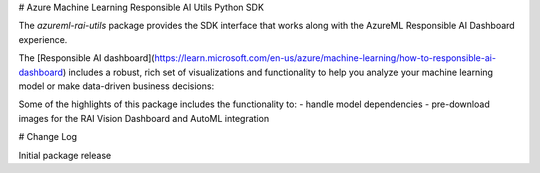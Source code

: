 # Azure Machine Learning Responsible AI Utils Python SDK

The `azureml-rai-utils` package provides the SDK interface that works along with the AzureML Responsible AI Dashboard experience.

The [Responsible AI dashboard](https://learn.microsoft.com/en-us/azure/machine-learning/how-to-responsible-ai-dashboard) includes a robust, rich set of visualizations and functionality to help you analyze your machine learning model or make data-driven business decisions:

Some of the highlights of this package includes the functionality to:
- handle model dependencies
- pre-download images for the RAI Vision Dashboard and AutoML integration


# Change Log

Initial package release
